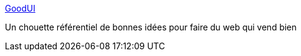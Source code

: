 :jbake-type: post
:jbake-status: published
:jbake-title: GoodUI
:jbake-tags: ergonomie,marketing,web,_mois_juil.,_année_2013
:jbake-date: 2013-07-03
:jbake-depth: ../
:jbake-uri: shaarli/1372844359000.adoc
:jbake-source: https://nicolas-delsaux.hd.free.fr/Shaarli?searchterm=http%3A%2F%2Fgoodui.org%2F&searchtags=ergonomie+marketing+web+_mois_juil.+_ann%C3%A9e_2013
:jbake-style: shaarli

http://goodui.org/[GoodUI]

Un chouette référentiel de bonnes idées pour faire du web qui vend bien

